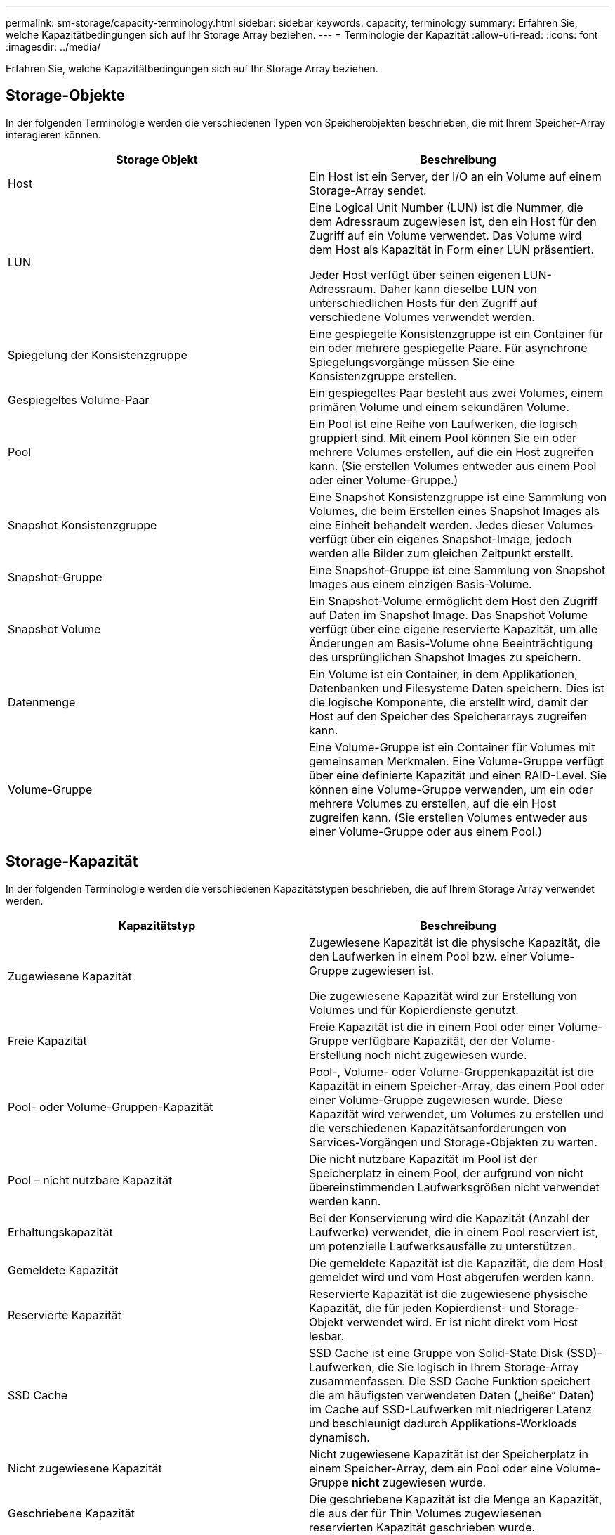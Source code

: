 ---
permalink: sm-storage/capacity-terminology.html 
sidebar: sidebar 
keywords: capacity, terminology 
summary: Erfahren Sie, welche Kapazitätbedingungen sich auf Ihr Storage Array beziehen. 
---
= Terminologie der Kapazität
:allow-uri-read: 
:icons: font
:imagesdir: ../media/


[role="lead"]
Erfahren Sie, welche Kapazitätbedingungen sich auf Ihr Storage Array beziehen.



== Storage-Objekte

In der folgenden Terminologie werden die verschiedenen Typen von Speicherobjekten beschrieben, die mit Ihrem Speicher-Array interagieren können.

[cols="2*"]
|===
| Storage Objekt | Beschreibung 


 a| 
Host
 a| 
Ein Host ist ein Server, der I/O an ein Volume auf einem Storage-Array sendet.



 a| 
LUN
 a| 
Eine Logical Unit Number (LUN) ist die Nummer, die dem Adressraum zugewiesen ist, den ein Host für den Zugriff auf ein Volume verwendet. Das Volume wird dem Host als Kapazität in Form einer LUN präsentiert.

Jeder Host verfügt über seinen eigenen LUN-Adressraum. Daher kann dieselbe LUN von unterschiedlichen Hosts für den Zugriff auf verschiedene Volumes verwendet werden.



 a| 
Spiegelung der Konsistenzgruppe
 a| 
Eine gespiegelte Konsistenzgruppe ist ein Container für ein oder mehrere gespiegelte Paare. Für asynchrone Spiegelungsvorgänge müssen Sie eine Konsistenzgruppe erstellen.



 a| 
Gespiegeltes Volume-Paar
 a| 
Ein gespiegeltes Paar besteht aus zwei Volumes, einem primären Volume und einem sekundären Volume.



 a| 
Pool
 a| 
Ein Pool ist eine Reihe von Laufwerken, die logisch gruppiert sind. Mit einem Pool können Sie ein oder mehrere Volumes erstellen, auf die ein Host zugreifen kann. (Sie erstellen Volumes entweder aus einem Pool oder einer Volume-Gruppe.)



 a| 
Snapshot Konsistenzgruppe
 a| 
Eine Snapshot Konsistenzgruppe ist eine Sammlung von Volumes, die beim Erstellen eines Snapshot Images als eine Einheit behandelt werden. Jedes dieser Volumes verfügt über ein eigenes Snapshot-Image, jedoch werden alle Bilder zum gleichen Zeitpunkt erstellt.



 a| 
Snapshot-Gruppe
 a| 
Eine Snapshot-Gruppe ist eine Sammlung von Snapshot Images aus einem einzigen Basis-Volume.



 a| 
Snapshot Volume
 a| 
Ein Snapshot-Volume ermöglicht dem Host den Zugriff auf Daten im Snapshot Image. Das Snapshot Volume verfügt über eine eigene reservierte Kapazität, um alle Änderungen am Basis-Volume ohne Beeinträchtigung des ursprünglichen Snapshot Images zu speichern.



 a| 
Datenmenge
 a| 
Ein Volume ist ein Container, in dem Applikationen, Datenbanken und Filesysteme Daten speichern. Dies ist die logische Komponente, die erstellt wird, damit der Host auf den Speicher des Speicherarrays zugreifen kann.



 a| 
Volume-Gruppe
 a| 
Eine Volume-Gruppe ist ein Container für Volumes mit gemeinsamen Merkmalen. Eine Volume-Gruppe verfügt über eine definierte Kapazität und einen RAID-Level. Sie können eine Volume-Gruppe verwenden, um ein oder mehrere Volumes zu erstellen, auf die ein Host zugreifen kann. (Sie erstellen Volumes entweder aus einer Volume-Gruppe oder aus einem Pool.)

|===


== Storage-Kapazität

In der folgenden Terminologie werden die verschiedenen Kapazitätstypen beschrieben, die auf Ihrem Storage Array verwendet werden.

[cols="2*"]
|===
| Kapazitätstyp | Beschreibung 


 a| 
Zugewiesene Kapazität
 a| 
Zugewiesene Kapazität ist die physische Kapazität, die den Laufwerken in einem Pool bzw. einer Volume-Gruppe zugewiesen ist.

Die zugewiesene Kapazität wird zur Erstellung von Volumes und für Kopierdienste genutzt.



 a| 
Freie Kapazität
 a| 
Freie Kapazität ist die in einem Pool oder einer Volume-Gruppe verfügbare Kapazität, der der Volume-Erstellung noch nicht zugewiesen wurde.



 a| 
Pool- oder Volume-Gruppen-Kapazität
 a| 
Pool-, Volume- oder Volume-Gruppenkapazität ist die Kapazität in einem Speicher-Array, das einem Pool oder einer Volume-Gruppe zugewiesen wurde. Diese Kapazität wird verwendet, um Volumes zu erstellen und die verschiedenen Kapazitätsanforderungen von Services-Vorgängen und Storage-Objekten zu warten.



 a| 
Pool – nicht nutzbare Kapazität
 a| 
Die nicht nutzbare Kapazität im Pool ist der Speicherplatz in einem Pool, der aufgrund von nicht übereinstimmenden Laufwerksgrößen nicht verwendet werden kann.



 a| 
Erhaltungskapazität
 a| 
Bei der Konservierung wird die Kapazität (Anzahl der Laufwerke) verwendet, die in einem Pool reserviert ist, um potenzielle Laufwerksausfälle zu unterstützen.



 a| 
Gemeldete Kapazität
 a| 
Die gemeldete Kapazität ist die Kapazität, die dem Host gemeldet wird und vom Host abgerufen werden kann.



 a| 
Reservierte Kapazität
 a| 
Reservierte Kapazität ist die zugewiesene physische Kapazität, die für jeden Kopierdienst- und Storage-Objekt verwendet wird. Er ist nicht direkt vom Host lesbar.



 a| 
SSD Cache
 a| 
SSD Cache ist eine Gruppe von Solid-State Disk (SSD)-Laufwerken, die Sie logisch in Ihrem Storage-Array zusammenfassen. Die SSD Cache Funktion speichert die am häufigsten verwendeten Daten („heiße“ Daten) im Cache auf SSD-Laufwerken mit niedrigerer Latenz und beschleunigt dadurch Applikations-Workloads dynamisch.



 a| 
Nicht zugewiesene Kapazität
 a| 
Nicht zugewiesene Kapazität ist der Speicherplatz in einem Speicher-Array, dem ein Pool oder eine Volume-Gruppe *nicht* zugewiesen wurde.



 a| 
Geschriebene Kapazität
 a| 
Die geschriebene Kapazität ist die Menge an Kapazität, die aus der für Thin Volumes zugewiesenen reservierten Kapazität geschrieben wurde.

|===